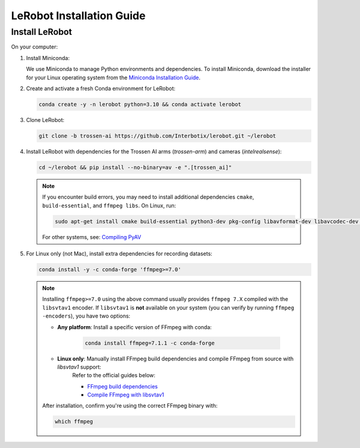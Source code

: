==========================
LeRobot Installation Guide
==========================

Install LeRobot
===============

On your computer:

#. Install Miniconda:

   We use Miniconda to manage Python environments and dependencies.
   To install Miniconda, download the installer for your Linux operating system from the `Miniconda Installation Guide <https://www.anaconda.com/docs/getting-started/miniconda/install#quickstart-install-instructions>`_.

#. Create and activate a fresh Conda environment for LeRobot:

   .. code-block:: bash

      conda create -y -n lerobot python=3.10 && conda activate lerobot

#. Clone LeRobot:

   .. code-block:: bash

      git clone -b trossen-ai https://github.com/Interbotix/lerobot.git ~/lerobot

#. Install LeRobot with dependencies for the Trossen AI arms (`trossen-arm`) and cameras (`intelrealsense`):

   .. code-block:: bash

      cd ~/lerobot && pip install --no-binary=av -e ".[trossen_ai]"

   .. note::

    If you encounter build errors, you may need to install additional dependencies ``cmake``, ``build-essential``, and ``ffmpeg libs``.
    On Linux, run: 
    
    .. code-block::
      
      sudo apt-get install cmake build-essential python3-dev pkg-config libavformat-dev libavcodec-dev libavdevice-dev libavutil-dev libswscale-dev libswresample-dev libavfilter-dev pkg-config

    For other systems, see: `Compiling PyAV <https://pyav.org/docs/develop/overview/installation.html#bring-your-own-ffmpeg>`_

#. For Linux only (not Mac), install extra dependencies for recording datasets:

   .. code-block:: bash

      conda install -y -c conda-forge 'ffmpeg>=7.0'


   .. note::
      
      Installing ``ffmpeg>=7.0`` using the above command usually provides ``ffmpeg 7.X`` compiled with the ``libsvtav1`` encoder.  
      If ``libsvtav1`` is **not** available on your system (you can verify by running ``ffmpeg -encoders``), you have two options:

      - **Any platform**: Install a specific version of FFmpeg with conda:
         
         .. code-block:: bash

            conda install ffmpeg=7.1.1 -c conda-forge

      - **Linux only**: Manually install FFmpeg build dependencies and compile FFmpeg from source with `libsvtav1` support:  
         Refer to the official guides below:
         
         - `FFmpeg build dependencies <https://trac.ffmpeg.org/wiki/CompilationGuide/Ubuntu#GettheDependencies>`_  
         - `Compile FFmpeg with libsvtav1 <https://trac.ffmpeg.org/wiki/CompilationGuide/Ubuntu#libsvtav1>`_

      After installation, confirm you're using the correct FFmpeg binary with:

      .. code-block:: bash

         which ffmpeg